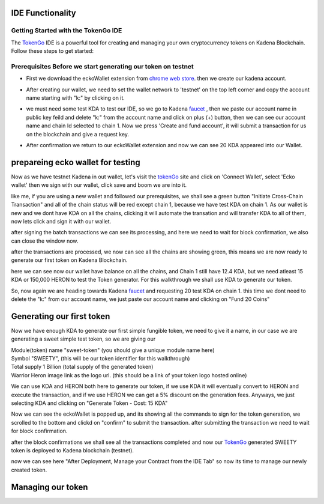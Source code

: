 IDE Functionality
=================
Getting Started with the TokenGo IDE
-------------------------------------
The `TokenGo <http://tokengo.fun>`_ IDE is a powerful tool for creating and managing your own cryptocurrency tokens on Kadena Blockchain. Follow these steps to get started:

Prerequisites Before we start generating our token on testnet
-------------------------------------------------------------
* First we download the eckoWallet extension from `chrome web store <https://chromewebstore.google.com/detail/eckowallet/bofddndhbegljegmpmnlbhcejofmjgbn>`_. then we create our kadena account.
.. image:: path/to/idetest1.png
   :alt: chrome web store
   :align: center
* After creating our wallet, we need to set the wallet network to 'testnet' on the top left corner and copy the account name starting with "k:" by clicking on it.
.. image:: path/to/idetest2.png
   :alt: Ecko wallet initial
   :align: center
* we must need some test KDA to test our IDE, so we go to Kadena `faucet <https://tools.kadena.io/faucet/new>`_ , then we paste our account name in public key feild and delete "k:" from the account name and click on plus (+) button, then we can see our account name and chain Id selected to chain 1. Now we press 'Create and fund account', it will submit a transaction for us on the blockchain and give a request key.
.. image:: path/to/idetest3.png
   :alt: request test coin
   :align: center
* After confirmation we return to our eckoWallet extension and now we can see 20 KDA appeared into our Wallet.
.. image:: path/to/idetest4.png
   :alt: Ecko wallet with test coin
   :align: center


prepareing ecko wallet for testing
==================================
Now as we have testnet Kadena in out wallet, let's visit the `tokenGo <http://tokengo.fun>`_ site and click on 'Connect Wallet', select 'Ecko wallet' then we sign with our wallet, click save and boom we are into it.

.. image:: path/to/idetest5.png
   :alt: Ktg wallet connect
   :align: center

.. image:: path/to/idetest6.png
   :alt: KTG Create Token Initial
   :align: center

like me, if you are using a new wallet and followed our prerequisites, we shall see a green button "Initiate Cross-Chain Transaction" and all of the chain status will be red except chain 1, because we have test KDA on chain 1. As our wallet is new and we dont have KDA on all the chains, clicking it will automate the transation and will transfer KDA to all of them, now lets click and sign it with our wallet.

.. image:: path/to/idetest7.png
   :alt: KTG sign xChain transaction
   :align: center

after signing the batch transactions we can see its processing, and here we need to wait for block confirmation, we also can close the window now.

.. image:: path/to/idetest8.png
   :alt: processing transactions
   :align: center
 
after the transactions are processed, we now can see all the chains are showing green, this means we are now ready to generate our first token on Kadena Blockchain.

.. image:: path/to/idetest9.png
   :alt: Ready to generate token
   :align: center

here we can see now our wallet have balance on all the chains, and Chain 1 still have 12.4 KDA, but we need atleast 15 KDA or 150,000 HERON to test the Token generator. For this walkthrough we shall use KDA to generate our token.

.. image:: path/to/idetest10.png
   :alt: wallet after X-chain transfer
   :align: center

So, now again we are heading towards Kadena `faucet <https://tools.kadena.io/faucet/existing>`_ and requesting 20 test KDA on chain 1. this time we dont need to delete the "k:" from our account name, we just paste our account name and clicking on "Fund 20 Coins"

.. image:: path/to/idetest11.png
   :alt: faucet existing account
   :align: center


Generating our first token
===========================
Now we have enough KDA to generate our first simple fungible token, we need to give it a name, in our case we are generating a sweet simple test token, so we are giving our 

| Module(token) name "sweet-token" (you should give a unique module name here)
| Symbol "SWEETY", (this will be our token identifier for this walkthrough)
| Total supply 1 Billion (total supply of the generated token)
| Warrior Heron image link as the logo url. (this should be a link of your token logo hosted online)


We can use KDA and HERON both here to generate our token, if we use KDA it will eventually convert to HERON and execute the transaction, and if we use HERON we can get a 5% discount on the generation fees. Anyways, we just selecting KDA and clicking on "Generate Token - Cost: 15 KDA"

.. image:: path/to/idetest12.png
   :alt: token Details fillup
   :align: center

Now we can see the eckoWallet is popped up, and its showing all the commands to sign for the token generation, we scrolled to the bottom and clickd on "confirm" to submit the transaction. after submitting the transaction we need to wait for block confirmation.

.. image:: path/to/idetest13.png
   :alt: submit Transaction
   :align: center

after the block confirmations we shall see all the transactions completed and now our `TokenGo <http://tokengo.fun>`_ generated SWEETY token is deployed to Kadena blockchain (testnet).

.. image:: path/to/idetest14.png
   :alt: Transactions Completed
   :align: center

now we can see here "After Deployment, Manage your Contract from the IDE Tab" so now its time to manage our newly created token.

Managing our token
===================

